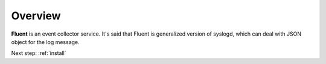.. _overview:

Overview
========================

**Fluent** is an event collector service. It's said that Fluent is generalized version of syslogd, which can deal with JSON object for the log message.


.. Architecture
.. ========================


Next step: :ref:`install`


